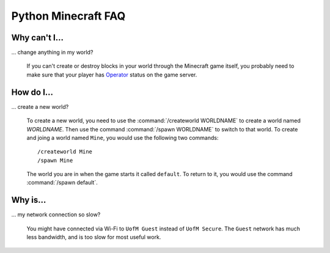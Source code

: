 ======================
 Python Minecraft FAQ
======================

Why can't I...
==============

... change anything in my world?

   If you can't create or destroy blocks in your world through the
   Minecraft game itself, you probably need to make sure that your
   player has Operator_ status on the game server.

.. _Operator: http://minecraft.gamepedia.com/Operator


How do I...
===========

... create a new world?

   To create a new world, you need to use the :command:`/createworld
   WORLDNAME` to create a world named *WORLDNAME*. Then use the
   command :command:`/spawn WORLDNAME` to switch to that world. To
   create and joing a world named ``Mine``, you would use the
   following two commands::

     /createworld Mine
     /spawn Mine

   The world you are in when the game starts it called ``default``. To
   return to it, you would use the command :command:`/spawn default`.


Why is...
=========

... my network connection so slow?

   You might have connected via Wi-Fi to ``UofM Guest`` instead of
   ``UofM Secure``. The ``Guest`` network has much less bandwidth, and
   is too slow for most useful work.
